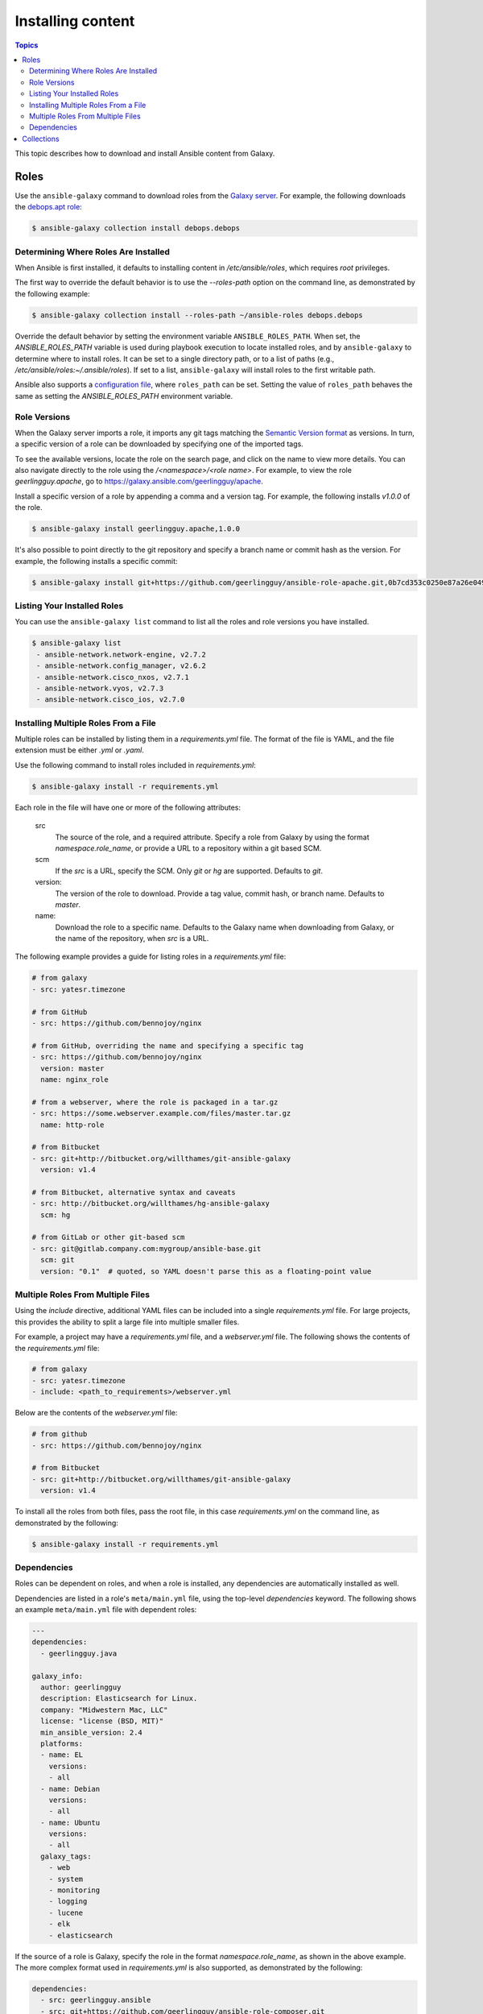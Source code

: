 .. _installing_content:

******************
Installing content
******************

.. contents:: Topics

This topic describes how to download and install Ansible content from Galaxy.

.. _installing_roles:

Roles
=====

Use the ``ansible-galaxy`` command to download roles from the `Galaxy server <https://galaxy.ansible.com>`_.
For example, the following downloads the `debops.apt role <https://galaxy.ansible.com/debops/apt/>`_:

.. code-block:: bash

    $ ansible-galaxy collection install debops.debops

Determining Where Roles Are Installed
-------------------------------------

When Ansible is first installed, it defaults to installing content in */etc/ansible/roles*, which requires
*root* privileges.

The first way to override the default behavior is to use the *--roles-path* option on the command line, as
demonstrated by the following example:

.. code-block:: bash

    $ ansible-galaxy collection install --roles-path ~/ansible-roles debops.debops

Override the default behavior by setting the environment variable ``ANSIBLE_ROLES_PATH``. When set, the
*ANSIBLE_ROLES_PATH* variable is used during playbook execution to locate installed roles, and by ``ansible-galaxy``
to determine where to install roles. It can be set to a single directory path, or to a list of paths
(e.g., */etc/ansible/roles:~/.ansible/roles*). If set to a list, ``ansible-galaxy`` will install roles to
the first writable path.

Ansible also supports a `configuration file <https://docs.ansible.com/ansible/latest/installation_guide/intro_configuration.html>`_,
where ``roles_path`` can be set. Setting the value of ``roles_path`` behaves the same as setting the
*ANSIBLE_ROLES_PATH* environment variable.

Role Versions
-------------

When the Galaxy server imports a role, it imports any git tags matching the `Semantic Version format <https://semver.org/>`_ as
versions. In turn, a specific version of a role can be downloaded by specifying one of the imported tags.

To see the available versions, locate the role on the search page, and click on the name to view more details. You
can also navigate directly to the role using the */<namespace>/<role name>*. For example, to view the
role *geerlingguy.apache*, go to `https://galaxy.ansible.com/geerlingguy/apache <https://galaxy.ansible.com/geerlingguy/apache>`_.

Install a specific version of a role by appending a comma and a version tag. For example, the following installs *v1.0.0* of the
role.

.. code-block:: bash

   $ ansible-galaxy install geerlingguy.apache,1.0.0

It's also possible to point directly to the git repository and specify a branch name or commit hash as the version.
For example, the following installs a specific commit:

.. code-block:: bash

   $ ansible-galaxy install git+https://github.com/geerlingguy/ansible-role-apache.git,0b7cd353c0250e87a26e0499e59e7fd265cc2f25

Listing Your Installed Roles
----------------------------

You can use the ``ansible-galaxy list`` command to list all the roles and role versions you have installed.

.. code-block:: bash

  $ ansible-galaxy list
   - ansible-network.network-engine, v2.7.2
   - ansible-network.config_manager, v2.6.2
   - ansible-network.cisco_nxos, v2.7.1
   - ansible-network.vyos, v2.7.3
   - ansible-network.cisco_ios, v2.7.0

Installing Multiple Roles From a File
-------------------------------------

Multiple roles can be installed by listing them in a *requirements.yml* file. The format of the file is
YAML, and the file extension must be either *.yml* or *.yaml*.

Use the following command to install roles included in *requirements.yml*:

.. code-block:: bash

    $ ansible-galaxy install -r requirements.yml

Each role in the file will have one or more of the following attributes:

   src
     The source of the role, and a required attribute. Specify a role from Galaxy by using the format
     *namespace.role_name*, or provide a URL to a repository within a git based SCM.
   scm
     If the *src* is a URL, specify the SCM. Only *git* or *hg* are supported. Defaults to *git*.
   version:
     The version of the role to download. Provide a tag value, commit hash, or branch name.
     Defaults to *master*.
   name:
     Download the role to a specific name. Defaults to the Galaxy name when downloading from Galaxy,
     or the name of the repository, when *src* is a URL.

The following example provides a guide for listing roles in a *requirements.yml* file:

.. code-block:: yaml

    # from galaxy
    - src: yatesr.timezone

    # from GitHub
    - src: https://github.com/bennojoy/nginx

    # from GitHub, overriding the name and specifying a specific tag
    - src: https://github.com/bennojoy/nginx
      version: master
      name: nginx_role

    # from a webserver, where the role is packaged in a tar.gz
    - src: https://some.webserver.example.com/files/master.tar.gz
      name: http-role

    # from Bitbucket
    - src: git+http://bitbucket.org/willthames/git-ansible-galaxy
      version: v1.4

    # from Bitbucket, alternative syntax and caveats
    - src: http://bitbucket.org/willthames/hg-ansible-galaxy
      scm: hg

    # from GitLab or other git-based scm
    - src: git@gitlab.company.com:mygroup/ansible-base.git
      scm: git
      version: "0.1"  # quoted, so YAML doesn't parse this as a floating-point value

Multiple Roles From Multiple Files
----------------------------------

Using the *include* directive, additional YAML files can be included into a single *requirements.yml*
file. For large projects, this provides the ability to split a large file into multiple smaller files.

For example, a project may have a *requirements.yml* file, and a *webserver.yml* file. The following
shows the contents of the *requirements.yml* file:

.. code-block:: bash

    # from galaxy
    - src: yatesr.timezone
    - include: <path_to_requirements>/webserver.yml

Below are the contents of the *webserver.yml* file:

.. code-block:: bash

    # from github
    - src: https://github.com/bennojoy/nginx

    # from Bitbucket
    - src: git+http://bitbucket.org/willthames/git-ansible-galaxy
      version: v1.4

To install all the roles from both files, pass the root file, in this case *requirements.yml* on the
command line, as demonstrated by the following:

.. code-block:: bash

    $ ansible-galaxy install -r requirements.yml

Dependencies
------------

Roles can be dependent on roles, and when a role is installed, any dependencies are automatically installed
as well.

Dependencies are listed in a role's ``meta/main.yml`` file, using the top-level *dependencies* keyword.
The following shows an example ``meta/main.yml`` file with dependent roles:

.. code-block:: yaml

    ---
    dependencies:
      - geerlingguy.java

    galaxy_info:
      author: geerlingguy
      description: Elasticsearch for Linux.
      company: "Midwestern Mac, LLC"
      license: "license (BSD, MIT)"
      min_ansible_version: 2.4
      platforms:
      - name: EL
        versions:
        - all
      - name: Debian
        versions:
        - all
      - name: Ubuntu
        versions:
        - all
      galaxy_tags:
        - web
        - system
        - monitoring
        - logging
        - lucene
        - elk
        - elasticsearch


If the source of a role is Galaxy, specify the role in the format *namespace.role_name*, as shown in the
above example. The more complex format used in *requirements.yml* is also supported, as demonstrated by
the following:

.. code-block:: yaml

    dependencies:
      - src: geerlingguy.ansible
      - src: git+https://github.com/geerlingguy/ansible-role-composer.git
        version: 775396299f2da1f519f0d8885022ca2d6ee80ee8
        name: composer

To understand how dependencies are handled during playbook execution, `view the Role Dependencies topic at
the Ansible doc site <https://docs.ansible.com/ansible/latest/user_guide/playbooks_reuse_roles.html#role-dependencies>`_.

.. note::

    Galaxy expects all role dependencies to exist in Galaxy, and therefore dependencies to be specified
    using the *namespace.role_name* format.

.. _installing_multi_repos:

Collections
===========

See :ref:`Installing collections in the Ansible documentation <ansible:collections>` for detailed information about installing and using collections from Galaxy.
